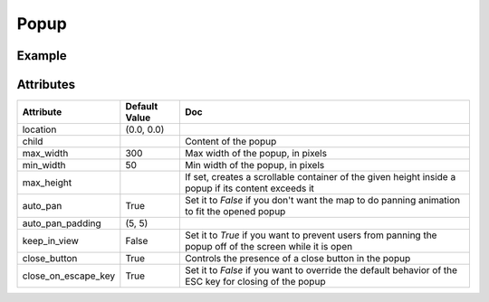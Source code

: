 Popup
=====

Example
-------

.. jupyter-execute::

    from ipywidgets import HTML

    from ipyleaflet import Map, Marker, Popup

    center = (52.204793, 360.121558)

    m = Map(center=center, zoom=9, close_popup_on_click=False)

    marker = Marker(location=(52.1, 359.9))
    m.add_layer(marker)

    message1 = HTML()
    message2 = HTML()
    message1.value = "Try clicking the marker!"
    message2.value = "Hello <b>World</b>"
    message2.placeholder = "Some HTML"
    message2.description = "Some HTML"

    # Popup with a given location on the map:
    popup = Popup(
        location=center,
        child=message1,
        close_button=False,
        auto_close=False,
        close_on_escape_key=False
    )
    m.add_layer(popup)

    # Popup associated to a layer
    marker.popup = message2

    m


Attributes
----------

=====================    =====================   ===
Attribute                Default Value           Doc
=====================    =====================   ===
location                 (0.0, 0.0)
child                                            Content of the popup
max_width                300                     Max width of the popup, in pixels
min_width                50                      Min width of the popup, in pixels
max_height                                       If set, creates a scrollable container of the given height inside a popup if its content exceeds it
auto_pan                 True                    Set it to `False` if you don't want the map to do panning animation to fit the opened popup
auto_pan_padding         (5, 5)
keep_in_view             False                   Set it to `True` if you want to prevent users from panning the popup off of the screen while it is open
close_button             True                    Controls the presence of a close button in the popup
close_on_escape_key      True                    Set it to `False` if you want to override the default behavior of the ESC key for closing of the popup
=====================    =====================   ===
